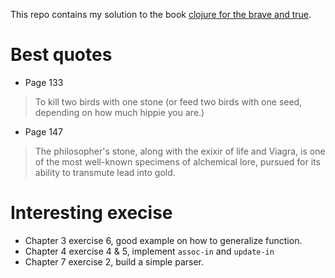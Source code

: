This repo contains my solution to the book [[https://www.braveclojure.com/][clojure for the brave and true]].

* Best quotes
+ Page 133
#+begin_quote
To kill two birds with one stone (or feed two birds with one seed, depending on how much hippie you are.)
#+end_quote
+ Page 147
#+begin_quote
The philosopher's stone, along with the exixir of life and Viagra, is one of the most well-known specimens of alchemical lore, pursued for its ability to transmute lead into gold.
#+end_quote
* Interesting execise
+ Chapter 3 exercise 6, good example on how to generalize function.
+ Chapter 4 exercise 4 & 5, implement ~assoc-in~ and ~update-in~
+ Chapter 7 exercise 2, build a simple parser.
